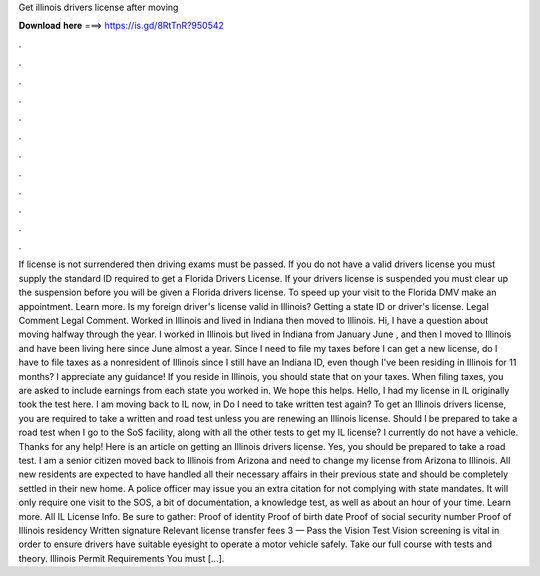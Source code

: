 Get illinois drivers license after moving

𝐃𝐨𝐰𝐧𝐥𝐨𝐚𝐝 𝐡𝐞𝐫𝐞 ===> https://is.gd/8RtTnR?950542

.

.

.

.

.

.

.

.

.

.

.

.

If license is not surrendered then driving exams must be passed. If you do not have a valid drivers license you must supply the standard ID required to get a Florida Drivers License. If your drivers license is suspended you must clear up the suspension before you will be given a Florida drivers license.
To speed up your visit to the Florida DMV make an appointment. Learn more. Is my foreign driver's license valid in Illinois? Getting a state ID or driver's license. Legal Comment Legal Comment. Worked in Illinois and lived in Indiana then moved to Illinois. Hi, I have a question about moving halfway through the year. I worked in Illinois but lived in Indiana from January June , and then I moved to Illinois and have been living here since June almost a year. Since I need to file my taxes before I can get a new license, do I have to file taxes as a nonresident of Illinois since I still have an Indiana ID, even though I've been residing in Illinois for 11 months?
I appreciate any guidance! If you reside in Illinois, you should state that on your taxes. When filing taxes, you are asked to include earnings from each state you worked in. We hope this helps. Hello, I had my license in IL originally took the test here. I am moving back to IL now, in  Do I need to take written test again? To get an Illinois drivers license, you are required to take a written and road test unless you are renewing an Illinois license.
Should I be prepared to take a road test when I go to the SoS facility, along with all the other tests to get my IL license? I currently do not have a vehicle. Thanks for any help! Here is an article on getting an Illinois drivers license.
Yes, you should be prepared to take a road test. I am a senior citizen moved back to Illinois from Arizona and need to change my license from Arizona to Illinois. All new residents are expected to have handled all their necessary affairs in their previous state and should be completely settled in their new home. A police officer may issue you an extra citation for not complying with state mandates.
It will only require one visit to the SOS, a bit of documentation, a knowledge test, as well as about an hour of your time. Learn more. All IL License Info.
Be sure to gather: Proof of identity Proof of birth date Proof of social security number Proof of Illinois residency Written signature Relevant license transfer fees 3 — Pass the Vision Test Vision screening is vital in order to ensure drivers have suitable eyesight to operate a motor vehicle safely.
Take our full course with tests and theory. Illinois Permit Requirements You must […].